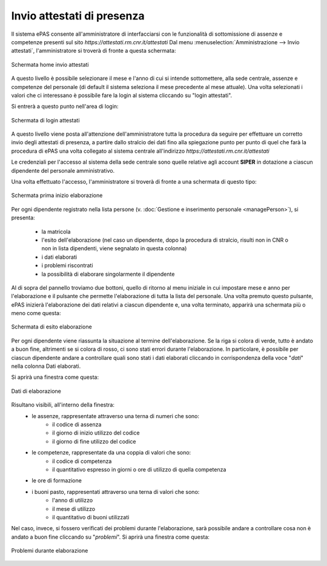 Invio attestati di presenza
===========================

Il sistema ePAS consente all'amministratore di interfacciarsi con le funzionalità di sottomissione
di assenze e competenze presenti sul sito *https://attestati.rm.cnr.it/attestati*
Dal menu :menuselection:`Amministrazione --> Invio attestati`, l'amministratore si troverà di
fronte a questa schermata:

.. figure:: _static/images/invioAttestati.png
   :scale: 40
   :align: center
   
   Schermata home invio attestati
   
A questo livello è possibile selezionare il mese e l'anno di cui si intende sottomettere, alla sede
centrale, assenze e competenze del personale (di default il sistema seleziona il mese precedente al
mese attuale).
Una volta selezionati i valori che ci interessano è possibile fare la login al sistema cliccando su
"login attestati".

Si entrerà a questo punto nell'area di login:

.. figure:: _static/images/loginAttestati.png
   :scale: 40
   :align: center
   
   Schermata di login attestati
   
A questo livello viene posta all'attenzione dell'amministratore tutta la procedura da seguire per
effettuare un corretto invio degli attestati di presenza, a partire dallo stralcio dei dati fino alla spiegazione punto per punto di quel che farà la procedura di ePAS una volta collegato al sistema centrale all'indirizzo *https://attestati.rm.cnr.it/attestati*

Le credenziali per l'accesso al sistema della sede centrale sono quelle relative agli account
**SIPER** in dotazione a ciascun dipendente del personale amministrativo.

Una volta effettuato l'accesso, l'amministratore si troverà di fronte a una schermata di questo tipo:

.. figure:: _static/images/primaInvioAttestati.png
   :scale: 40
   :align: center
   
   Schermata prima inizio elaborazione
   
Per ogni dipendente registrato nella lista persone 
(v. :doc:`Gestione e inserimento personale <managePerson>`), si presenta:

   * la matricola
   * l'esito dell'elaborazione (nel caso un dipendente, dopo la procedura di stralcio, risulti non
     in CNR o non in lista dipendenti, viene segnalato in questa colonna)
   * i dati elaborati
   * i problemi riscontrati
   * la possibilità di elaborare singolarmente il dipendente
   
Al di sopra del pannello troviamo due bottoni, quello di ritorno al menu iniziale in cui impostare
mese e anno per l'elaborazione e il pulsante che permette l'elaborazione di tutta la lista del
personale.
Una volta premuto questo pulsante, ePAS inizierà l'elaborazione dei dati relativi a ciascun
dipendente e, una volta terminato, apparirà una schermata più o meno come questa:

.. figure:: _static/images/riepilogoAttestati.png
   :scale: 40
   :align: center
   
   Schermata di esito elaborazione
   
Per ogni dipendente viene riassunta la situazione al termine dell'elaborazione.
Se la riga si colora di verde, tutto è andato a buon fine, altrimenti se si colora di rosso, ci
sono stati errori durante l'elaborazione.
In particolare, è possibile per ciascun dipendente andare a controllare quali sono stati i dati
elaborati cliccando in corrispondenza della voce "*dati*" nella colonna Dati elaborati.

Si aprirà una finestra come questa:

.. figure:: _static/images/datiElaborazione.png
   :scale: 40
   :align: center
      
   Dati di elaborazione
   
Risultano visibili, all'interno della finestra:
   * le assenze, rappresentate attraverso una terna di numeri che sono:
      * il codice di assenza
      * il giorno di inizio utilizzo del codice
      * il giorno di fine utilizzo del codice
   * le competenze, rappresentate da una coppia di valori che sono:
      * il codice di competenza
      * il quantitativo espresso in giorni o ore di utilizzo di quella competenza
   * le ore di formazione
   * i buoni pasto, rappresentati attraverso una terna di valori che sono:
      * l'anno di utilizzo
      * il mese di utilizzo
      * il quantitativo di buoni utilizzati

Nel caso, invece, si fossero verificati dei problemi durante l'elaborazione, sarà possibile andare
a controllare cosa non è andato a buon fine cliccando su "*problemi*". Si aprirà una finestra come
questa:

.. figure:: _static/images/problemiElaborazione.png
   :scale: 40
   :align: center
   
   Problemi durante elaborazione
